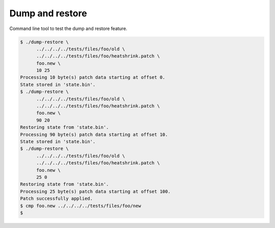 Dump and restore
================

Command line tool to test the dump and restore feature.

.. code-block:: text

   $ ./dump-restore \
         ../../../../tests/files/foo/old \
         ../../../../tests/files/foo/heatshrink.patch \
         foo.new \
         10 25
   Processing 10 byte(s) patch data starting at offset 0.
   State stored in 'state.bin'.
   $ ./dump-restore \
         ../../../../tests/files/foo/old \
         ../../../../tests/files/foo/heatshrink.patch \
         foo.new \
         90 20
   Restoring state from 'state.bin'.
   Processing 90 byte(s) patch data starting at offset 10.
   State stored in 'state.bin'.
   $ ./dump-restore \
         ../../../../tests/files/foo/old \
         ../../../../tests/files/foo/heatshrink.patch \
         foo.new \
         25 0
   Restoring state from 'state.bin'.
   Processing 25 byte(s) patch data starting at offset 100.
   Patch successfully applied.
   $ cmp foo.new ../../../../tests/files/foo/new
   $
